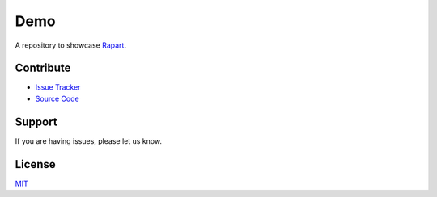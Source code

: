 ====
Demo
====

A repository to showcase `Rapart <https://rapkaprt.testthedocs.org/>`_.

Contribute
==========

- `Issue Tracker <https://github.com/testthedocs/demo/issues>`_
- `Source Code <https://github.com/testthedocs/demo>`_

Support
=======

If you are having issues, please let us know.

License
=======

`MIT <https://choosealicense.com/licenses/mit/>`_



